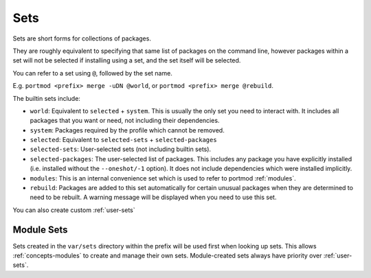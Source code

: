 .. _sets:

Sets
====

Sets are short forms for collections of packages.

They are roughly equivalent to specifying that same list of packages on
the command line, however packages within a set will not be selected if
installing using a set, and the set itself will be selected.

You can refer to a set using ``@``, followed by the set name.

E.g. ``portmod <prefix> merge -uDN @world``, or
``portmod <prefix> merge @rebuild``.

The builtin sets include:

-  ``world``: Equivalent to ``selected`` + ``system``. This is usually the
   only set you need to interact with. It includes all packages that
   you want or need, not including their dependencies.
-  ``system``: Packages required by the profile which cannot be removed.
-  ``selected``: Equivalent to ``selected-sets`` + ``selected-packages``
-  ``selected-sets``: User-selected sets (not including builtin sets).
-  ``selected-packages``: The user-selected list of packages. This
   includes any package you have explicitly installed (i.e. installed
   without the ``--oneshot/-1`` option). It does not include
   dependencies which were installed implicitly.
-  ``modules``: This is an internal convenience set which is used to
   refer to portmod :ref:`modules`.
-  ``rebuild``: Packages are added to this set automatically for certain
   unusual packages when they are determined to need to be rebuilt. A
   warning message will be displayed when you need to use this set.

You can also create custom :ref:`user-sets`

Module Sets
~~~~~~~~~~~

.. versionadded:: 2.4

Sets created in the ``var/sets`` directory within the prefix will be
used first when looking up sets. This allows :ref:`concepts-modules` to create
and manage their own sets. Module-created sets always have priority
over :ref:`user-sets`.
